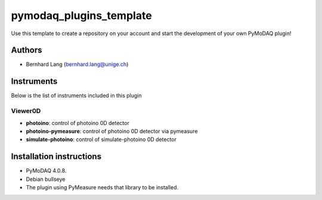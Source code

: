 pymodaq_plugins_template
########################

.. the following must be adapted to your developed package, links to pypi, github  description...

.. image:: https://img.shields.io/pypi/v/pymodaq_plugins_template.svg
   :target: https://pypi.org/project/pymodaq_plugins_template/
   :alt: Latest Version

.. image:: https://readthedocs.org/projects/pymodaq/badge/?version=latest
   :target: https://pymodaq.readthedocs.io/en/stable/?badge=latest
   :alt: Documentation Status

.. image:: https://github.com/PyMoDAQ/pymodaq_plugins_template/workflows/Upload%20Python%20Package/badge.svg
   :target: https://github.com/PyMoDAQ/pymodaq_plugins_template
   :alt: Publication Status

.. image:: https://github.com/PyMoDAQ/pymodaq_plugins_template/actions/workflows/Test.yml/badge.svg
    :target: https://github.com/PyMoDAQ/pymodaq_plugins_template/actions/workflows/Test.yml


Use this template to create a repository on your account and start the development of your own PyMoDAQ plugin!


Authors
=======

* Bernhard Lang  (bernhard.lang@unige.ch)


Instruments
===========

Below is the list of instruments included in this plugin

Viewer0D
++++++++

* **photoino**: control of photoino 0D detector
* **photoino-pymeasure**: control of photoino 0D detector via pymeasure
* **simulate-photoino**: control of simulate-photoino 0D detector

Installation instructions
=========================

* PyMoDAQ 4.0.8.
* Debian bullseye
* The plugin using PyMeasure needs that library to be installed.

